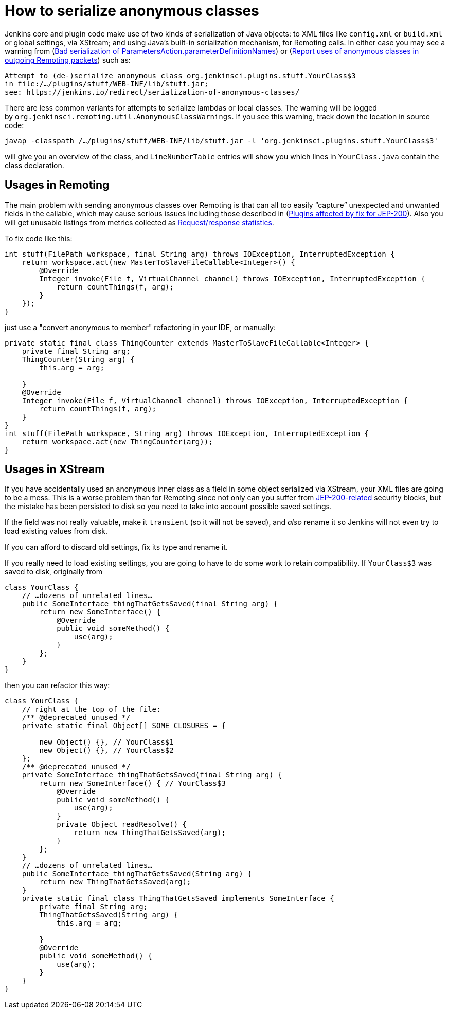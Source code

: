 = How to serialize anonymous classes

Jenkins core and plugin code make use of two kinds of serialization of Java objects: to XML files like `+config.xml+` or `+build.xml+` or global settings, via XStream; and using Java’s built-in serialization mechanism, for Remoting calls. In either case you may see a warning from (link:https://issues.jenkins.io/browse/JENKINS-49795[Bad serialization of ParametersAction.parameterDefinitionNames]) or (link:https://issues.jenkins.io/browse/JENKINS-49994[Report uses of anonymous classes in outgoing Remoting packets]) such as:

[source]
----
Attempt to (de-)serialize anonymous class org.jenkinsci.plugins.stuff.YourClass$3
in file:/…/plugins/stuff/WEB-INF/lib/stuff.jar;
see: https://jenkins.io/redirect/serialization-of-anonymous-classes/
----

There are less common variants for attempts to serialize lambdas or local classes.
The warning will be logged by `+org.jenkinsci.remoting.util.AnonymousClassWarnings+`.
If you see this warning, track down the location in source code:

[source,bash]
----
javap -classpath /…/plugins/stuff/WEB-INF/lib/stuff.jar -l 'org.jenkinsci.plugins.stuff.YourClass$3'
----

will give you an overview of the class, and `+LineNumberTable+` entries will show you which lines in `+YourClass.java+` contain the class declaration.

## Usages in Remoting

The main problem with sending anonymous classes over Remoting is that can all too easily “capture” unexpected and unwanted fields in the callable, which may cause serious issues including those described in (link:https://wiki.jenkins.io/display/JENKINS/Plugins+affected+by+fix+for+JEP-200[Plugins affected by fix for JEP-200]). Also you will get unusable listings from metrics collected as link:https://issues.jenkins.io/browse/JENKINS-27035[Request/response statistics].

To fix code like this:

[source,java]
----
int stuff(FilePath workspace, final String arg) throws IOException, InterruptedException {
    return workspace.act(new MasterToSlaveFileCallable<Integer>() {
        @Override
        Integer invoke(File f, VirtualChannel channel) throws IOException, InterruptedException {
            return countThings(f, arg);
        }
    });
}
----

just use a "convert anonymous to member" refactoring in your IDE, or manually:

[source,java]
----
private static final class ThingCounter extends MasterToSlaveFileCallable<Integer> {
    private final String arg;
    ThingCounter(String arg) {
        this.arg = arg;

    }
    @Override
    Integer invoke(File f, VirtualChannel channel) throws IOException, InterruptedException {
        return countThings(f, arg);
    }
}
int stuff(FilePath workspace, String arg) throws IOException, InterruptedException {
    return workspace.act(new ThingCounter(arg));
}
----

## Usages in XStream

If you have accidentally used an anonymous inner class as a field in some object serialized via XStream, your XML files are going to be a mess. This is a worse problem than for Remoting since not only can you suffer from link:/blog/2018/01/13/jep-200[JEP-200-related] security blocks, but the mistake has been persisted to disk so you need to take into account possible saved settings.

If the field was not really valuable, make it `+transient+` (so it will not be saved), and _also_ rename it so Jenkins will not even try to load existing values from disk.

If you can afford to discard old settings, fix its type and rename it.

If you really need to load existing settings, you are going to have to do some work to retain compatibility. If `+YourClass$3+` was saved to disk, originally from

[source,java]
----
class YourClass {
    // …dozens of unrelated lines…
    public SomeInterface thingThatGetsSaved(final String arg) {
        return new SomeInterface() {
            @Override
            public void someMethod() {
                use(arg);
            }
        };
    }
}
----

then you can refactor this way:

[source,java]
----
class YourClass {
    // right at the top of the file:
    /** @deprecated unused */
    private static final Object[] SOME_CLOSURES = {

        new Object() {}, // YourClass$1
        new Object() {}, // YourClass$2
    };
    /** @deprecated unused */
    private SomeInterface thingThatGetsSaved(final String arg) {
        return new SomeInterface() { // YourClass$3
            @Override
            public void someMethod() {
                use(arg);
            }
            private Object readResolve() {
                return new ThingThatGetsSaved(arg);
            }
        };
    }
    // …dozens of unrelated lines…
    public SomeInterface thingThatGetsSaved(String arg) {
        return new ThingThatGetsSaved(arg);
    }
    private static final class ThingThatGetsSaved implements SomeInterface {
        private final String arg;
        ThingThatGetsSaved(String arg) {
            this.arg = arg;

        }
        @Override
        public void someMethod() {
            use(arg);
        }
    }
}
----
